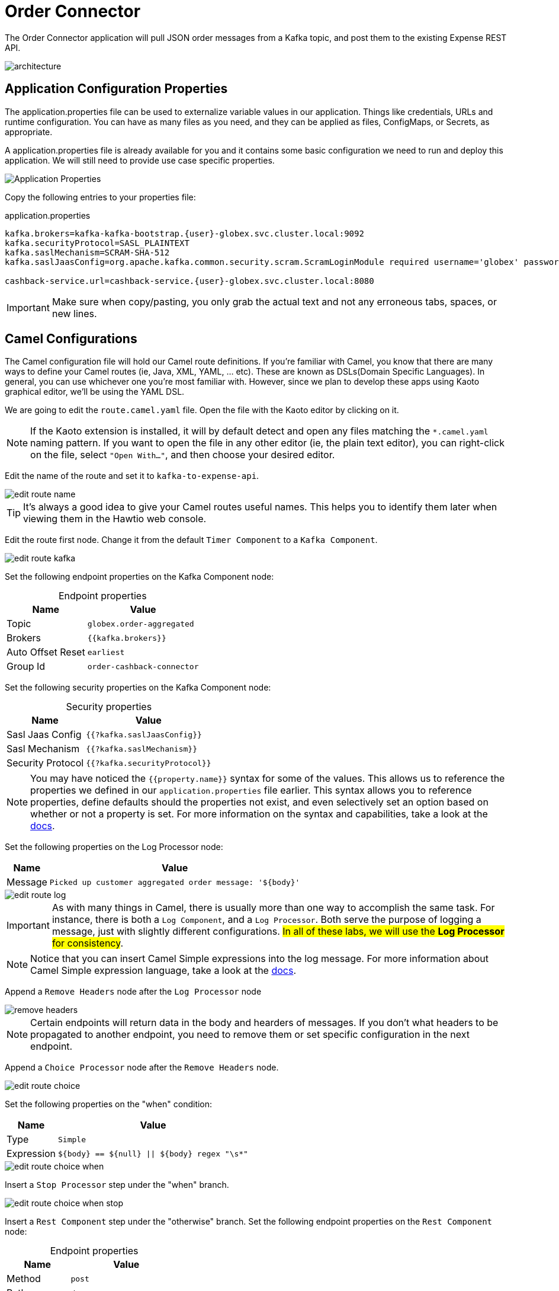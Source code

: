 = Order Connector
:table-caption!:

The Order Connector application will pull JSON order messages from a Kafka topic, and post them to the existing Expense REST API.

image::module02/order-connector/architecture.png[]

== Application Configuration Properties

The application.properties file can be used to externalize variable values in our application. Things like credentials, URLs and runtime configuration. You can have as many files as you need, and they can be applied as files, ConfigMaps, or Secrets, as appropriate. 

A application.properties file is already available for you and it contains some basic configuration we need to run and deploy this application. We will still need to provide use case specific properties.

image::module02/order-connector/application-properties.png[Application Properties]

Copy the following entries to your properties file:

.application.properties
[source,properties,role="copypaste",subs=attributes+]
....
kafka.brokers=kafka-kafka-bootstrap.{user}-globex.svc.cluster.local:9092
kafka.securityProtocol=SASL_PLAINTEXT
kafka.saslMechanism=SCRAM-SHA-512
kafka.saslJaasConfig=org.apache.kafka.common.security.scram.ScramLoginModule required username='globex' password='globex';

cashback-service.url=cashback-service.{user}-globex.svc.cluster.local:8080
....

[IMPORTANT]
====
Make sure when copy/pasting, you only grab the actual text and not any erroneous tabs, spaces, or new lines.
====

== Camel Configurations

The Camel configuration file will hold our Camel route definitions. If you're familiar with Camel, you know that there are many ways to define your Camel routes (ie, Java, XML, YAML, ... etc). These are known as DSLs(Domain Specific Languages). In general, you can use whichever one you're most familiar with. However, since we plan to develop these apps using Kaoto graphical editor, we'll be using the YAML DSL.

We are going to edit the `route.camel.yaml` file. Open the file with the Kaoto editor by clicking on it.

[NOTE]
====
If the Kaoto extension is installed, it will by default detect and open any files matching the `*.camel.yaml` naming pattern. If you want to open the file in any other editor (ie, the plain text editor), you can right-click on the file, select `"Open With..."`, and then choose your desired editor.
====

Edit the name of the route and set it to `kafka-to-expense-api`.

image::module02/order-connector/edit-route-name.gif[]

[TIP]
====
It's always a good idea to give your Camel routes useful names. This helps you to identify them later when viewing them in the Hawtio web console.
====

Edit the route first node. Change it from the default `Timer Component` to a `Kafka Component`.

image::module02/order-connector/edit-route-kafka.gif[]

Set the following endpoint properties on the Kafka Component node:

.Endpoint properties
[%autowidth, cols="d,l"]
|===
|Name|Value

.^|Topic|globex.order-aggregated
.^|Brokers|{{kafka.brokers}}
.^|Auto Offset Reset|earliest
.^|Group Id|order-cashback-connector
|===

Set the following security properties on the Kafka Component node:

.Security properties
[%autowidth, cols="d,l"]
|===
|Name|Value

.^|Sasl Jaas Config|{{?kafka.saslJaasConfig}}
.^|Sasl Mechanism|{{?kafka.saslMechanism}}
.^|Security Protocol|{{?kafka.securityProtocol}}
|===

[NOTE]
====
You may have noticed the `{{property.name}}` syntax for some of the values. This allows us to reference the properties we defined in our `application.properties` file earlier. This syntax allows you to reference properties, define defaults should the properties not exist, and even selectively set an option based on whether or not a property is set. For more information on the syntax and capabilities, take a look at the https://camel.apache.org/manual/using-propertyplaceholder.html[docs^].
====

Set the following properties on the Log Processor node:

[%autowidth, cols="d,l"]
|===
|Name|Value

.^|Message|Picked up customer aggregated order message: '${body}'
|===

image::module02/order-connector/edit-route-log.gif[]

[IMPORTANT]
====
As with many things in Camel, there is usually more than one way to accomplish the same task. For instance, there is both a `Log Component`, and a `Log Processor`. Both serve the purpose of logging a message, just with slightly different configurations. ##In all of these labs, we will use the **Log Processor** for consistency##.
====

[NOTE]
====
Notice that you can insert Camel Simple expressions into the log message. For more information about Camel Simple expression language, take a look at the https://camel.apache.org/components/latest/languages/simple-language.html[docs^].
====

Append a `Remove Headers` node after the `Log Processor` node

image::module02/order-connector/remove-headers.gif[]

[NOTE]
====
Certain endpoints will return data in the body and hearders of messages. If you don't what headers to be propagated to another endpoint, you need to remove them or set specific configuration in the next endpoint.
====

Append a `Choice Processor` node after the `Remove Headers` node.

image::module02/order-connector/edit-route-choice.gif[]

Set the following properties on the "when" condition:

[%autowidth, cols="d,l"]
[separator=:]
|===
:Name:Value

.^:Type:Simple
.^:Expression:${body} == ${null} || ${body} regex "\s*"
|===

image::module02/order-connector/edit-route-choice-when.gif[]

Insert a `Stop Processor` step under the "when" branch.

image::module02/order-connector/edit-route-choice-when-stop.gif[]

Insert a `Rest Component` step under the "otherwise" branch.
Set the following endpoint properties on the `Rest Component` node:

.Endpoint properties
[%autowidth, cols="d,l"]
|===
|Name|Value

.^|Method|post
.^|Path|/expense
.^|Binding Mode|off
.^|Host|{{cashback-service.url}}
|===

image::module02/order-connector/edit-route-choice-otherwise-rest.gif[]

== Running Application

We are going to run the application in the same way we run the initial example. Open a new terminal and run:

[source,shell,role="copypaste",subs=attributes+]
----
cd $PROJECT_SOURCE/order-connector
mvn package quarkus:run
----

And that's it! If all went well, you should logs like in the image:

image::module02/order-connector/app-running.png[]

Let the application running. We will test it next.

== Testing Application

* If you want to simulate a larger number of orders, you can use the _Order Simulator_ application deployed in the `{user}-globex` namespace on OpenShift, using this https://order-simulator-{user}-globex.{openshift_cluster_ingress_domain}[link^].

** This opens a Swagger UI page showing the REST API of the simulator. +
Click on the *POST* link, and then on the *Try it out* link on the right. From the *Examples* drop down, select *random customers* to create orders for random customers. Feel free to change the numbers of orders you want to simulate (the default is 50).
+
image::module02/end-to-end-test/order-simulator-random-customer.png[]

** Click *Execute* to execute the REST call to the simulator.
** Check in AMQ Streams Console that new messages are produced to the *globex.updates.public.orders* and *globex.updates.public.line_item* topics.

[NOTE]
====
The input messages are "windowed" by a Kafka Streams pre-processor application. So it might take about 10-15 seconds for them to come through.
====

Once the messages are aggregated and set to Kafka you should see log entries like these:

image::module02/order-connector/kafka-messages.png[]

== Deploying the application using Quarkus OpenShift plugin

If you have the application running on VS Code stop it. Let's deploy it on OpenShift.

In the terminal, run the following commands:

----
oc project {user}-camel
mvn clean package -Dquarkus.kubernetes.deploy=true
----

If everything occurred as expected, you should see a `build success` message in the terminal.

image::module02/order-connector/deployment-success.png[]